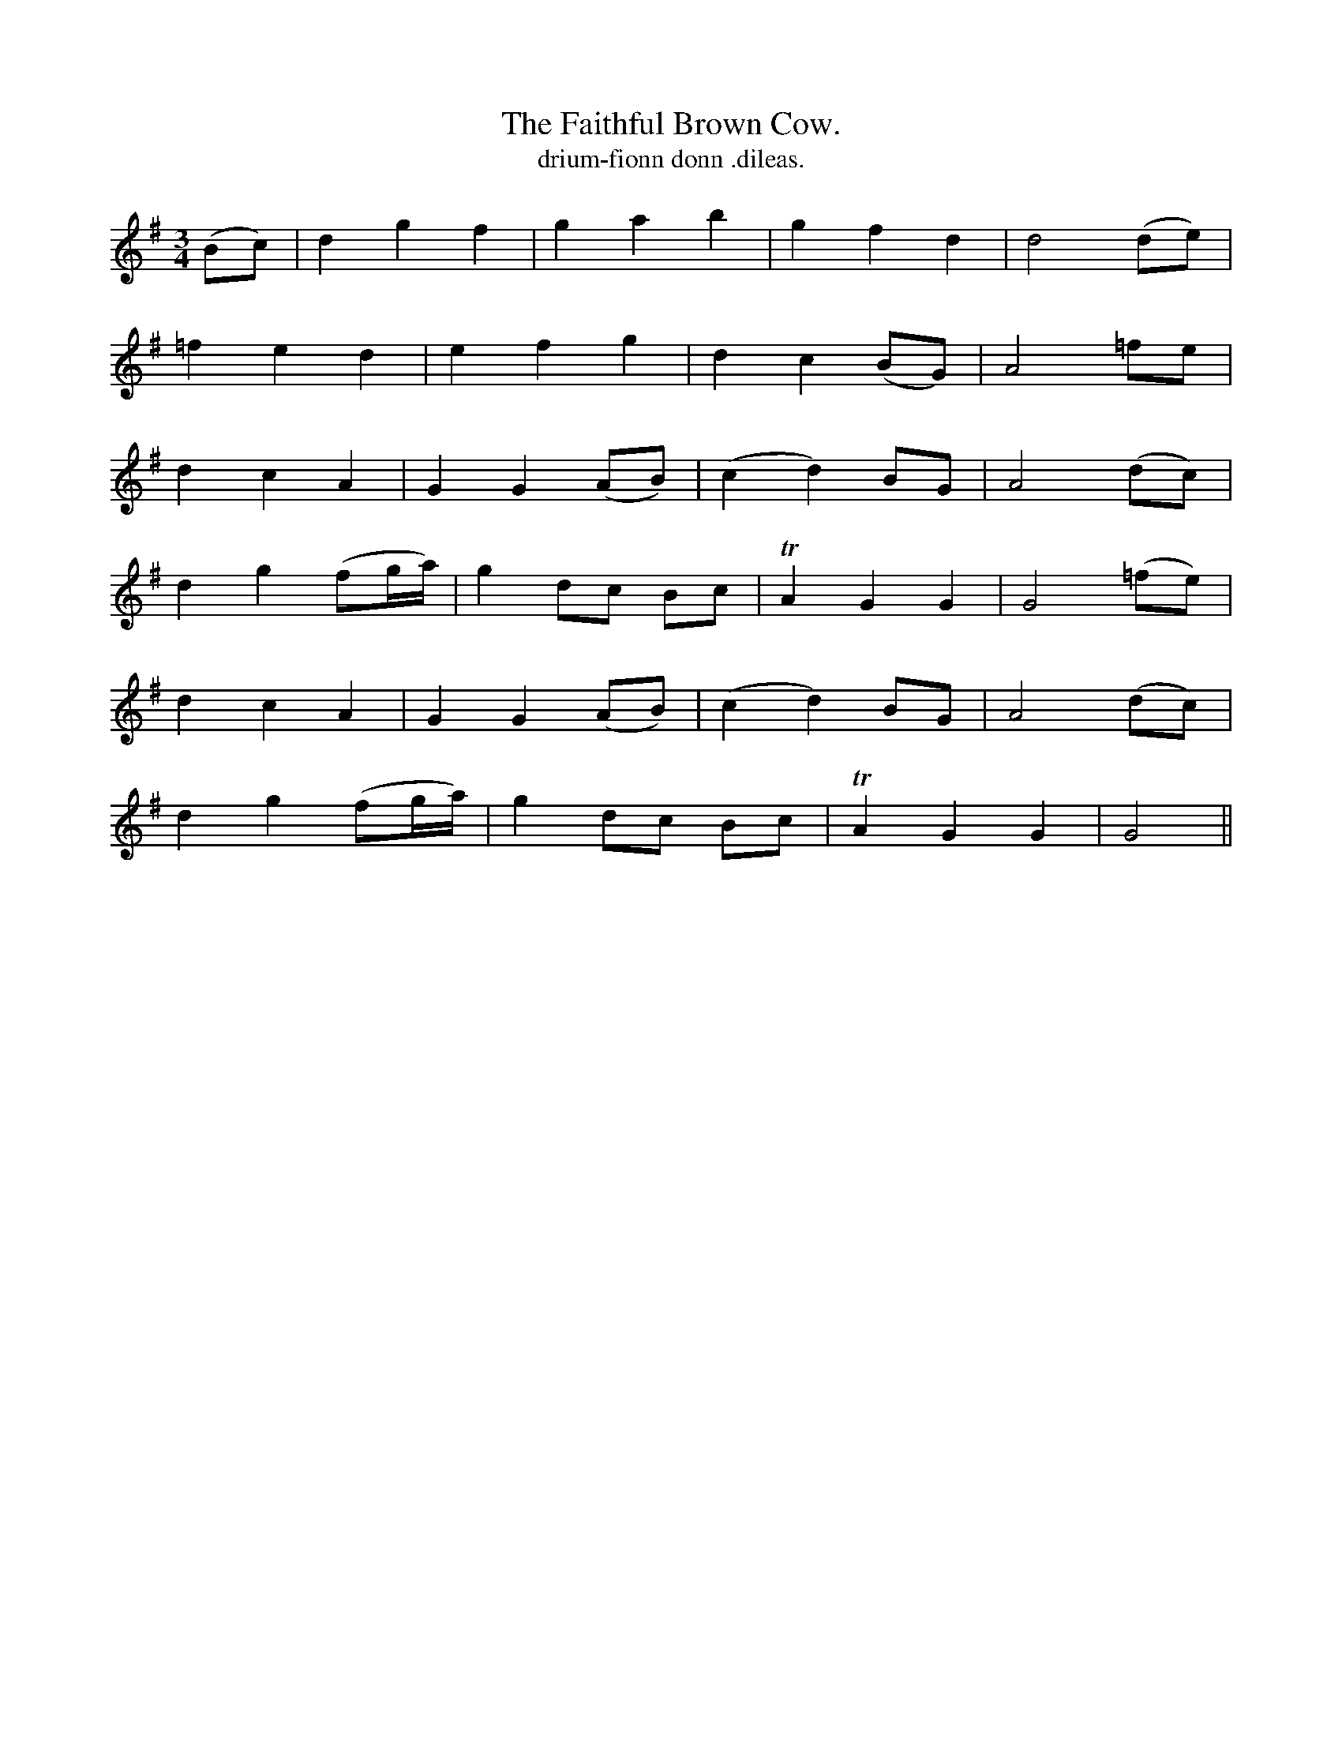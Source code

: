 X:606
T:Faithful Brown Cow., The
T:drium-fionn donn .dileas.
R:air
N:"Moderate." "2nd Setting"
B:O'Neill's 606
M:3/4
L:1/8
%Q:80
K:G
(Bc)|d2g2f2|g2a2b2|g2f2d2|d4 (de)|
=f2e2d2|e2f2g2|d2c2 (BG)|A4 =fe|
d2c2A2|G2G2 (AB)|(c2d2) BG|A4 (dc)|
d2g2 (fg/a/)|g2 dc Bc|TA2G2G2|G4 (=fe)|
d2c2A2|G2G2 (AB)|(c2d2) BG|A4 (dc)|
d2g2 (fg/a/)|g2 dc Bc|TA2G2G2|G4||
